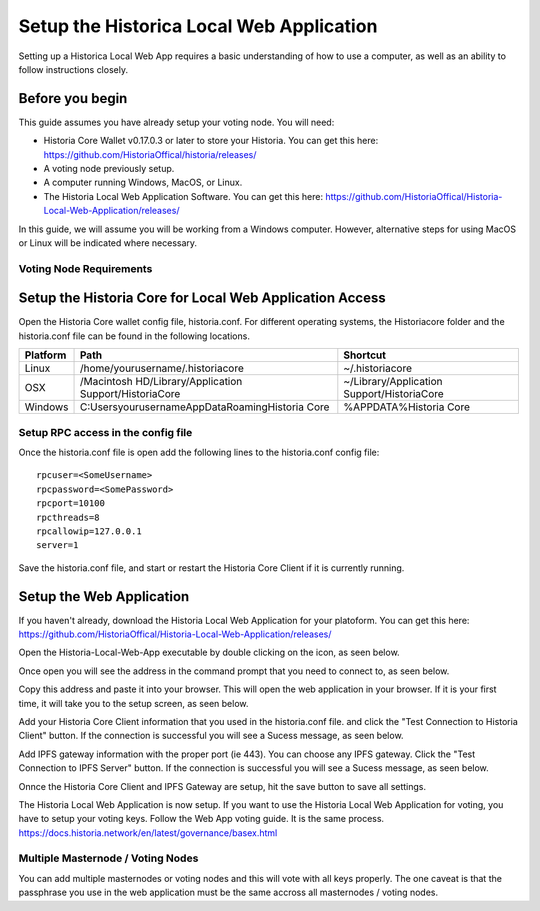 .. meta::
   :description: This guide describes how to set up the Historia Local Web App
   :keywords: historia, guide, voting nodes, setup,

.. _votingnode-setup:

==========================================
Setup the Historica Local Web Application
==========================================

Setting up a Historica Local Web App requires a basic understanding of how to use a computer, as well as an ability to follow instructions closely. 

Before you begin
================

This guide assumes you have already setup your voting node. You will need:

- Historia Core Wallet v0.17.0.3 or later to store your Historia. You can get this here: https://github.com/HistoriaOffical/historia/releases/
- A voting node previously setup.
- A computer running Windows, MacOS, or Linux. 
- The Historia Local Web Application Software. You can get this here: https://github.com/HistoriaOffical/Historia-Local-Web-Application/releases/

In this guide, we will assume you will be working from a Windows computer. However, alternative steps for using MacOS or Linux will be indicated where necessary.

Voting Node Requirements
------------------------


Setup the Historia Core for Local Web Application Access
========================================================

Open the Historia Core wallet config file, historia.conf. For different operating 
systems, the Historiacore folder and the historia.conf file can be found in the following locations.

+-----------+--------------------------------------------------------+--------------------------------------------+
| Platform  | Path                                                   | Shortcut                                   |
+===========+========================================================+============================================+
| Linux     | /home/yourusername/.historiacore                       | ~/.historiacore                            | 
+-----------+--------------------------------------------------------+--------------------------------------------+
| OSX       | /Macintosh HD/Library/Application Support/HistoriaCore | ~/Library/Application Support/HistoriaCore |
+-----------+--------------------------------------------------------+--------------------------------------------+
| Windows   | C:\Users\yourusername\AppData\Roaming\Historia Core    | %APPDATA%\Historia Core                    |
+-----------+--------------------------------------------------------+--------------------------------------------+

Setup RPC access in the config file
-------------------------------------

Once the historia.conf file is open add the following lines to the historia.conf config file::

  rpcuser=<SomeUsername>
  rpcpassword=<SomePassword>
  rpcport=10100
  rpcthreads=8
  rpcallowip=127.0.0.1
  server=1

Save the historia.conf file, and start or restart the Historia Core Client if it is currently running.

Setup the Web Application
=========================

If you haven't already, download the Historia Local Web Application for your platoform. You can get this here: https://github.com/HistoriaOffical/Historia-Local-Web-Application/releases/

Open the Historia-Local-Web-App executable by double clicking on the icon, as seen below.

Once open you will see the address in the command prompt that you need to connect to, as seen below.

Copy this address and paste it into your browser. This will open the web application in your browser. If it is your first time, it will take you to the setup screen, as seen below.

Add your Historia Core Client information that you used in the historia.conf file. and click the "Test Connection to Historia Client" button. If the connection is successful you will see a Sucess message, as seen below.


Add IPFS gateway information with the proper port (ie 443). You can choose any IPFS gateway. Click the "Test Connection to IPFS Server" button. If the connection is successful you will see a Sucess message, as seen below.

Onnce the Historia Core Client and IPFS Gateway are setup, hit the save button to save all settings.

The Historia Local Web Application is now setup. If you want to use the Historia Local Web Application for voting, you have to setup your voting keys. Follow the Web App voting guide. It is the same process. https://docs.historia.network/en/latest/governance/basex.html


Multiple Masternode / Voting Nodes
----------------------------------------------

You can add multiple masternodes or voting nodes and this will vote with all keys properly. The one caveat is that the passphrase you use in the web application must be the same accross all masternodes / voting nodes.
